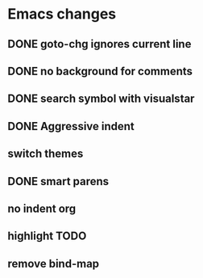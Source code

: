 * Emacs changes

** DONE goto-chg ignores current line
** DONE no background for comments
** DONE search symbol with visualstar
** DONE Aggressive indent
** switch themes
** DONE smart parens
** no indent org
** highlight TODO
** remove bind-map
